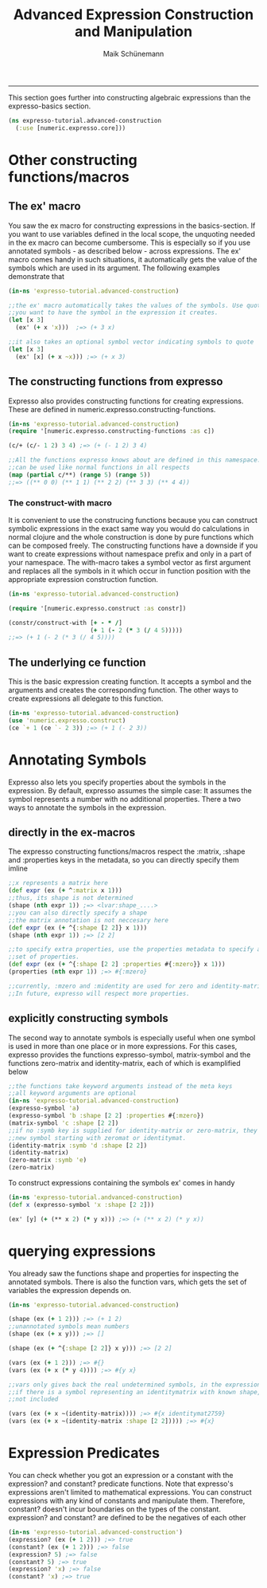 #+TITLE:Advanced Expression Construction and Manipulation
#+AUTHOR: Maik Schünemann
#+email: maikschuenemann@gmail.com
#+STARTUP:showall
-----

This section goes further into constructing algebraic expressions than the 
expresso-basics section.

#+begin_src clojure :exports both :results output :tangle yes
  (ns expresso-tutorial.advanced-construction
    (:use [numeric.expresso.core]))
#+end_src

* Other constructing functions/macros

** The ex' macro
   You saw the ex macro for constructing expressions in the basics-section.
   If you want to use variables defined in the local scope, the unquoting 
   needed in the ex macro can become cumbersome. This is especially so if you 
   use annotated symbols - as described below - across expressions. 
   The ex' macro comes handy in such situations, it automatically gets the 
   value of the symbols which are used in its argument. The following examples
   demonstrate that
  #+begin_src clojure :exports both :results output :tangle yes
    (in-ns 'expresso-tutorial.advanced-construction)
    
    ;;the ex' macro automatically takes the values of the symbols. Use quotes if
    ;;you want to have the symbol in the expression it creates.
    (let [x 3]          
      (ex' (+ x 'x)))  ;=> (+ 3 x)
    
    ;;it also takes an optional symbol vector indicating symbols to quote
    (let [x 3]
      (ex' [x] (+ x ~x))) ;=> (+ x 3)
    
   #+end_src
  
** The constructing functions from expresso
   Expresso also provides constructing functions for creating expressions.
   These are defined in numeric.expresso.constructing-functions.
   #+begin_src clojure :exports both :results output :tangle yes
     (in-ns 'expresso-tutorial.advanced-construction)
     (require '[numeric.expresso.constructing-functions :as c])
     
     (c/+ (c/- 1 2) 3 4) ;=> (+ (- 1 2) 3 4)
     
     ;;All the functions expresso knows about are defined in this namespace. and
     ;;can be used like normal functions in all respects
     (map (partial c/**) (range 5) (range 5))
     ;;=> ((** 0 0) (** 1 1) (** 2 2) (** 3 3) (** 4 4))
     
   #+end_src

*** The construct-with macro
    It is convenient to use the construcing functions because you can construct
    symbolic expressions in the exact same way you would do calculations in 
    normal clojure and the whole construction is done by pure functions which
    can be composed freely. The constructing functions have a downside if you 
    want to create expressions without namespace prefix and only in a part of
    your namespace. The with-macro takes a symbol vector as first argument 
    and replaces all the symbols in it which occur in function position with the
    appropriate expression construction function.

    #+begin_src clojure :exports both :results output :tangle yes
      (in-ns 'expresso-tutorial.advanced-construction)
      
      (require '[numeric.expresso.construct :as constr])
      
      (constr/construct-with [+ - * /]
                             (+ 1 (- 2 (* 3 (/ 4 5)))))
      ;;=> (+ 1 (- 2 (* 3 (/ 4 5))))
    #+end_src
** The underlying ce function
   This is the basic expression creating function. It accepts a symbol and 
   the arguments and creates the corresponding function. The other 
   ways to create expressions all delegate to this function.
   #+begin_src clojure :exports both :results output :tangle yes
     (in-ns 'expresso-tutorial.advanced-construction)
     (use 'numeric.expresso.construct)
     (ce `+ 1 (ce `- 2 3)) ;=> (+ 1 (- 2 3))
     
   #+end_src
* Annotating Symbols
   Expresso also lets you specify properties about the symbols in the expression.
   By default, expresso assumes the simple case: It assumes the symbol represents
   a number with no additional properties.
   There a two ways to annotate the symbols in the expression.
** directly in the ex-macros
    The expresso constructing functions/macros respect the :matrix, :shape and
    :properties keys in the metadata, so you can directly specify them imline
    #+begin_src clojure :exports both :results output :tangle yes
    ;;x represents a matrix here
    (def expr (ex (+ ^:matrix x 1)))
    ;;thus, its shape is not determined
    (shape (nth expr 1)) ;=> <lvar:shape_....>
    ;;you can also directly specify a shape
    ;;the matrix annotation is not neccesary here
    (def expr (ex (+ ^{:shape [2 2]} x 1)))
    (shape (nth expr 1)) ;=> [2 2]

    ;;to specify extra properties, use the properties metadata to specify a 
    ;;set of properties.
    (def expr (ex (+ ^{:shape [2 2] :properties #{:mzero}} x 1)))
    (properties (nth expr 1)) ;=> #{:mzero}

    ;;currently, :mzero and :midentity are used for zero and identity-matrices.
    ;;In future, expresso will respect more properties.
    #+end_src

** explicitly constructing symbols
    The second way to annotate symbols is especially useful when one symbol is 
    used in more than one place or in more expressions. For this cases, expresso
    provides the functions expresso-symbol, matrix-symbol and the functions
    zero-matrix and identity-matrix, each of which is examplified below

    #+begin_src clojure :exports both :results output :tangle yes
      ;;the functions take keyword arguments instead of the meta keys
      ;;all keyword arguments are optional
      (in-ns 'expresso-tutorial.advanced-construction)
      (expresso-symbol 'a)
      (expresso-symbol 'b :shape [2 2] :properties #{:mzero})
      (matrix-symbol 'c :shape [2 2])
      ;;if no :symb key is supplied for identity-matrix or zero-matrix, they gensym a
      ;;new symbol starting with zeromat or identitymat.
      (identity-matrix :symb 'd :shape [2 2])
      (identity-matrix)
      (zero-matrix :symb 'e)
      (zero-matrix)
    #+end_src

    To construct expressions containing the symbols ex' comes in handy
    #+begin_src clojure :exports both :results output :tangle yes
      (in-ns 'expresso-tutorial.andvanced-construction)
      (def x (expresso-symbol 'x :shape [2 2]))
      
      (ex' [y] (+ (** x 2) (* y x))) ;=> (+ (** x 2) (* y x))
    #+end_src
    
* querying expressions
   You already saw the functions shape and properties for inspecting the 
   annotated symbols. There is also the function vars, which gets the set
   of variables the expression depends on.

   #+begin_src clojure :exports both :results output :tangle yes
     (in-ns 'expresso-tutorial.advanced-construction)
     
     (shape (ex (+ 1 2))) ;=> (+ 1 2)
     ;;unannotated symbols mean numbers
     (shape (ex (+ x y))) ;=> []
     
     (shape (ex (+ ^{:shape [2 2]} x y))) ;=> [2 2]
     
     (vars (ex (+ 1 2))) ;=> #{}
     (vars (ex (+ x (* y 4)))) ;=> #{y x}
     
     ;;vars only gives back the real undetermined symbols, in the expression, so
     ;;if there is a symbol representing an identitymatrix with known shape, it is
     ;;not included
     
     (vars (ex (+ x ~(identity-matrix)))) ;=> #{x identitymat2759}
     (vars (ex (+ x ~(identity-matrix :shape [2 2])))) ;=> #{x}
     
   #+end_src
* Expression Predicates
   You can check whether you got an expression or a constant with the 
   expression? and constant? predicate functions. Note that expresso's 
   expressions aren't limited to mathematical expressions. You can construct
   expressions with any kind of constants and manipulate them. Therefore,
   constant? doesn't incur boundaries on the types of the constant.
   expression? and constant? are defined to be the negatives of each other
   #+begin_src clojure :exports both :results output :tangle yes
     (in-ns 'expresso-tutorial.advanced-construction')
     (expression? (ex (+ 1 2))) ;=> true
     (constant? (ex (+ 1 2))) ;=> false
     (expression? 5) ;=> false
     (constant? 5) ;=> true
     (expression? 'x) ;=> false
     (constant? 'x) ;=> true
   #+end_src


